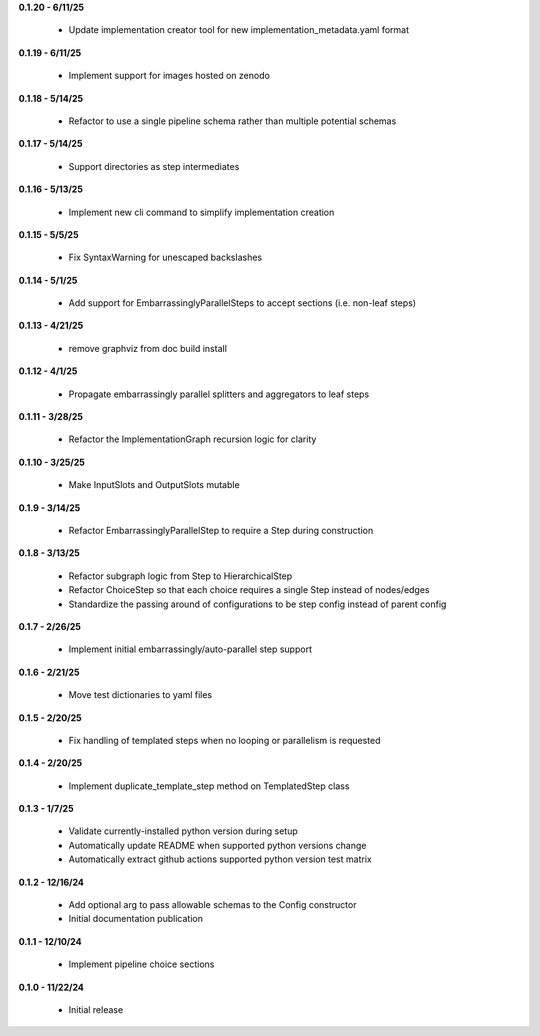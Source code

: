 **0.1.20 - 6/11/25**

 - Update implementation creator tool for new implementation_metadata.yaml format

**0.1.19 - 6/11/25**

 - Implement support for images hosted on zenodo

**0.1.18 - 5/14/25**

 - Refactor to use a single pipeline schema rather than multiple potential schemas

**0.1.17 - 5/14/25**

 - Support directories as step intermediates

**0.1.16 - 5/13/25**

 - Implement new cli command to simplify implementation creation

**0.1.15 - 5/5/25**

 - Fix SyntaxWarning for unescaped backslashes

**0.1.14 - 5/1/25**

 - Add support for EmbarrassinglyParallelSteps to accept sections (i.e. non-leaf steps)

**0.1.13 - 4/21/25**

 - remove graphviz from doc build install

**0.1.12 - 4/1/25**

 - Propagate embarrassingly parallel splitters and aggregators to leaf steps

**0.1.11 - 3/28/25**

 - Refactor the ImplementationGraph recursion logic for clarity

**0.1.10 - 3/25/25**

 - Make InputSlots and OutputSlots mutable

**0.1.9 - 3/14/25**

 - Refactor EmbarrassinglyParallelStep to require a Step during construction

**0.1.8 - 3/13/25**

 - Refactor subgraph logic from Step to HierarchicalStep
 - Refactor ChoiceStep so that each choice requires a single Step instead of nodes/edges
 - Standardize the passing around of configurations to be step config instead of parent config

**0.1.7 - 2/26/25**

 - Implement initial embarrassingly/auto-parallel step support

**0.1.6 - 2/21/25**

 - Move test dictionaries to yaml files

**0.1.5 - 2/20/25**

 - Fix handling of templated steps when no looping or parallelism is requested

**0.1.4 - 2/20/25**

 - Implement duplicate_template_step method on TemplatedStep class

**0.1.3 - 1/7/25**

 - Validate currently-installed python version during setup
 - Automatically update README when supported python versions change
 - Automatically extract github actions supported python version test matrix

**0.1.2 - 12/16/24**

 - Add optional arg to pass allowable schemas to the Config constructor
 - Initial documentation publication

**0.1.1 - 12/10/24**

 - Implement pipeline choice sections

**0.1.0 - 11/22/24**

 - Initial release
